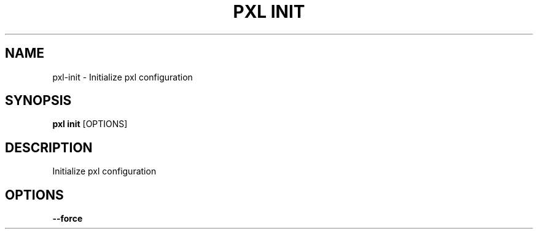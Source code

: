 .TH "PXL INIT" "1" "23-Mar-2019" "None" "pxl init Manual"
.SH NAME
pxl\-init \- Initialize pxl configuration
.SH SYNOPSIS
.B pxl init
[OPTIONS]
.SH DESCRIPTION
Initialize pxl configuration
.SH OPTIONS
.TP
\fB\-\-force\fP
.PP
